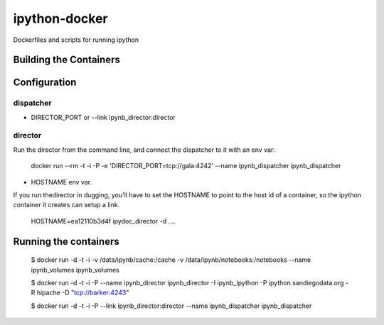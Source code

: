 ipython-docker
==============

Dockerfiles and scripts for running ipython 


Building the Containers
-----------------------

Configuration
-------------

dispatcher
++++++++++

* DIRECTOR_PORT or --link ipynb_director:director


director
++++++++

Run the director from the command line, and connect the dispatcher to it with an env var:

    docker run --rm -t -i  -P  -e 'DIRECTOR_PORT=tcp://gala:4242' --name ipynb_dispatcher ipynb_dispatcher

* HOSTNAME env var.

If you run thedirector in dugging, you'll have to set the HOSTNAME to point to the host id of
a container, so the ipython container it creates can setup a link.

    HOSTNAME=ea12110b3d4f ipydoc_director -d  ....


Running the containers
----------------------

    $ docker run -d -t -i -v /data/ipynb/cache:/cache -v /data/ipynb/notebooks:/notebooks --name ipynb_volumes ipynb_volumes

    $ docker run -d -t -i  -P --name ipynb_director ipynb_director  -I ipynb_ipython -P ipython.sandiegodata.org -R hipache  -D "tcp://barker:4243"

    $ docker run -d -t -i  -P --link ipynb_director:director --name ipynb_dispatcher ipynb_dispatcher